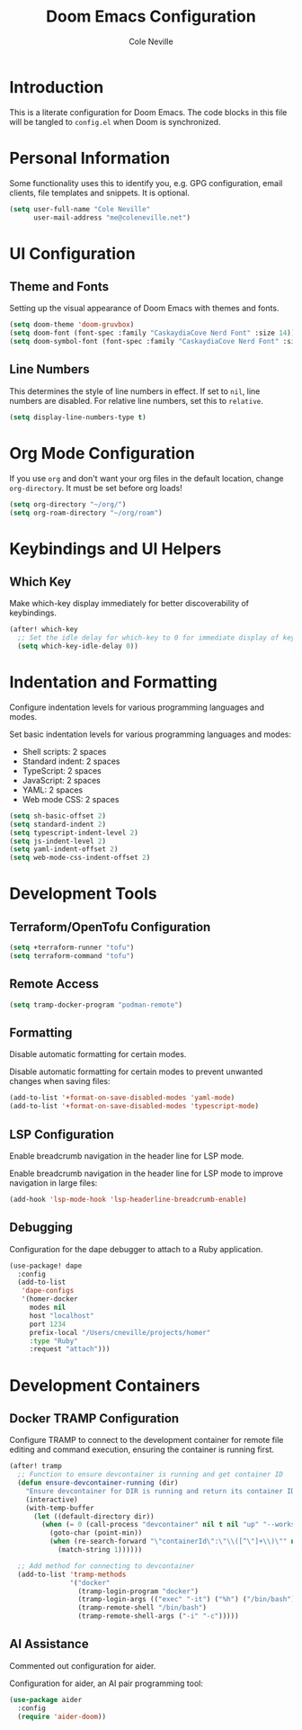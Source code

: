 #+TITLE: Doom Emacs Configuration
#+AUTHOR: Cole Neville
#+DESCRIPTION: A literate configuration for Doom Emacs
#+PROPERTY: header-args:emacs-lisp :tangle config.el

* Introduction

This is a literate configuration for Doom Emacs. The code blocks in this file will be tangled to =config.el= when Doom is synchronized.

* Personal Information

Some functionality uses this to identify you, e.g. GPG configuration, email clients, file templates and snippets. It is optional.

#+begin_src emacs-lisp
(setq user-full-name "Cole Neville"
      user-mail-address "me@coleneville.net")
#+end_src

* UI Configuration

** Theme and Fonts

Setting up the visual appearance of Doom Emacs with themes and fonts.

#+begin_src emacs-lisp
(setq doom-theme 'doom-gruvbox)
(setq doom-font (font-spec :family "CaskaydiaCove Nerd Font" :size 14))
(setq doom-symbol-font (font-spec :family "CaskaydiaCove Nerd Font" :size 16))
#+end_src

** Line Numbers

This determines the style of line numbers in effect. If set to =nil=, line numbers are disabled. For relative line numbers, set this to =relative=.

#+begin_src emacs-lisp
(setq display-line-numbers-type t)
#+end_src

* Org Mode Configuration

If you use =org= and don't want your org files in the default location, change =org-directory=. It must be set before org loads!

#+begin_src emacs-lisp
(setq org-directory "~/org/")
(setq org-roam-directory "~/org/roam")
#+end_src

* Keybindings and UI Helpers

** Which Key

Make which-key display immediately for better discoverability of keybindings.

#+begin_src emacs-lisp
(after! which-key
  ;; Set the idle delay for which-key to 0 for immediate display of keybindings.
  (setq which-key-idle-delay 0))
#+end_src

* Indentation and Formatting

Configure indentation levels for various programming languages and modes.

Set basic indentation levels for various programming languages and modes:

- Shell scripts: 2 spaces
- Standard indent: 2 spaces
- TypeScript: 2 spaces
- JavaScript: 2 spaces
- YAML: 2 spaces
- Web mode CSS: 2 spaces

#+begin_src emacs-lisp
(setq sh-basic-offset 2)
(setq standard-indent 2)
(setq typescript-indent-level 2)
(setq js-indent-level 2)
(setq yaml-indent-offset 2)
(setq web-mode-css-indent-offset 2)
#+end_src

* Development Tools

** Terraform/OpenTofu Configuration

#+begin_src emacs-lisp
(setq +terraform-runner "tofu")
(setq terraform-command "tofu")
#+end_src

** Remote Access

#+begin_src emacs-lisp
(setq tramp-docker-program "podman-remote")
#+end_src

** Formatting

Disable automatic formatting for certain modes.

Disable automatic formatting for certain modes to prevent unwanted changes when saving files:

#+begin_src emacs-lisp
(add-to-list '+format-on-save-disabled-modes 'yaml-mode)
(add-to-list '+format-on-save-disabled-modes 'typescript-mode)
#+end_src

** LSP Configuration

Enable breadcrumb navigation in the header line for LSP mode.

Enable breadcrumb navigation in the header line for LSP mode to improve navigation in large files:

#+begin_src emacs-lisp
(add-hook 'lsp-mode-hook 'lsp-headerline-breadcrumb-enable)
#+end_src

** Debugging

Configuration for the dape debugger to attach to a Ruby application.

#+begin_src emacs-lisp
(use-package! dape
  :config
  (add-to-list
   'dape-configs
   '(homer-docker
     modes nil
     host "localhost"
     port 1234
     prefix-local "/Users/cneville/projects/homer"
     :type "Ruby"
     :request "attach")))
#+end_src

* Development Containers

** Docker TRAMP Configuration

Configure TRAMP to connect to the development container for remote file editing and command execution, ensuring the container is running first.

#+begin_src emacs-lisp
(after! tramp
  ;; Function to ensure devcontainer is running and get container ID
  (defun ensure-devcontainer-running (dir)
    "Ensure devcontainer for DIR is running and return its container ID."
    (interactive)
    (with-temp-buffer
      (let ((default-directory dir))
        (when (= 0 (call-process "devcontainer" nil t nil "up" "--workspace-folder" "."))
          (goto-char (point-min))
          (when (re-search-forward "\"containerId\":\"\\([^\"]+\\)\"" nil t)
            (match-string 1))))))

  ;; Add method for connecting to devcontainer
  (add-to-list 'tramp-methods
               '("docker"
                 (tramp-login-program "docker")
                 (tramp-login-args (("exec" "-it") ("%h") ("/bin/bash")))
                 (tramp-remote-shell "/bin/bash")
                 (tramp-remote-shell-args ("-i" "-c")))))
#+end_src

** AI Assistance

Commented out configuration for aider.

Configuration for aider, an AI pair programming tool:

#+begin_src emacs-lisp
(use-package aider
  :config
  (require 'aider-doom))
#+end_src
